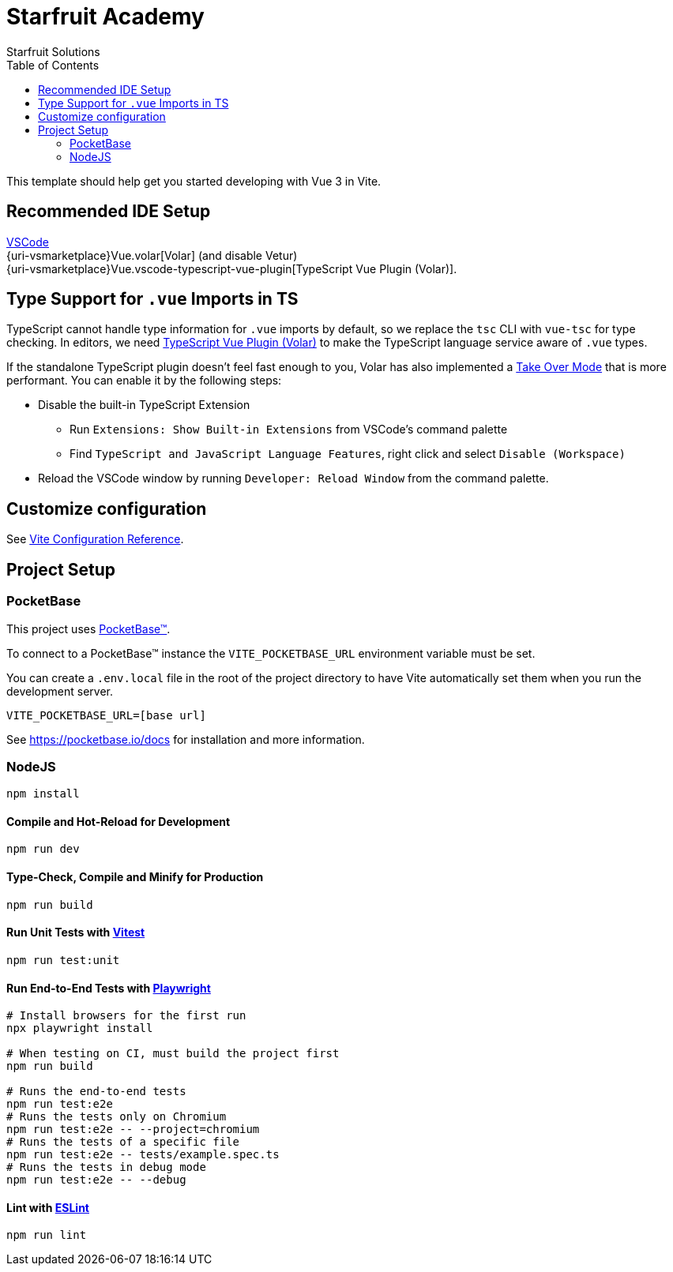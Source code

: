 = Starfruit Academy
Starfruit Solutions
:toc:
:copyright: © 2023
:uri-eslint: https://eslint.org/
:uri-pocketbase-docs: https://pocketbase.io/docs
:uri-pocketbase: https://pocketbase.io
:uri-vitejs: https://vitejs.dev
:uri-vitest: https://vitest.dev
:uri-vscode: https://code.visualstudio.com
:uri-vsmarketplace/items: https://marketplace.visualstudio.com/items?itemName=

This template should help get you started developing with Vue 3 in Vite.

== Recommended IDE Setup

{uri-vscode}[VSCode] +
{uri-vsmarketplace}Vue.volar[Volar] (and disable Vetur) +
{uri-vsmarketplace}Vue.vscode-typescript-vue-plugin[TypeScript Vue Plugin (Volar)].

== Type Support for `.vue` Imports in TS

TypeScript cannot handle type information for `.vue` imports by default, so we replace the `tsc` CLI with `vue-tsc` for type checking.
In editors, we need https://marketplace.visualstudio.com/items?itemName=Vue.vscode-typescript-vue-plugin[TypeScript Vue Plugin (Volar)] to make the TypeScript language service aware of `.vue` types.

If the standalone TypeScript plugin doesn’t feel fast enough to you, Volar has also implemented a https://github.com/johnsoncodehk/volar/discussions/471#discussioncomment-1361669[Take Over Mode] that is more performant.
You can enable it by the following steps:

* Disable the built-in TypeScript Extension
** Run `Extensions: Show Built-in Extensions` from VSCode’s command palette
** Find `TypeScript and JavaScript Language Features`, right click and select `Disable (Workspace)`
* Reload the VSCode window by running `Developer: Reload Window` from the command palette.

== Customize configuration

See {uri-vitejs}/config/[Vite Configuration Reference].

== Project Setup

=== PocketBase

This project uses {uri-pocketbase}[PocketBase™].

To connect to a PocketBase™ instance the `VITE_POCKETBASE_URL` environment variable must be set.

You can create a `.env.local` file in the root of the project directory to have Vite automatically set them when you run the development server.

[source,.env]
----
VITE_POCKETBASE_URL=[base url]
----

See https://pocketbase.io/docs for installation and more information.

=== NodeJS

[source,sh]
----
npm install
----

==== Compile and Hot-Reload for Development

[source,sh]
----
npm run dev
----

==== Type-Check, Compile and Minify for Production

[source,sh]
----
npm run build
----

==== Run Unit Tests with {uri-vitest}[Vitest]

[source,sh]
----
npm run test:unit
----

==== Run End-to-End Tests with https://playwright.dev[Playwright]

[source,sh]
----
# Install browsers for the first run
npx playwright install

# When testing on CI, must build the project first
npm run build

# Runs the end-to-end tests
npm run test:e2e
# Runs the tests only on Chromium
npm run test:e2e -- --project=chromium
# Runs the tests of a specific file
npm run test:e2e -- tests/example.spec.ts
# Runs the tests in debug mode
npm run test:e2e -- --debug
----

==== Lint with {uri-eslint}[ESLint]

[source,sh]
----
npm run lint
----

